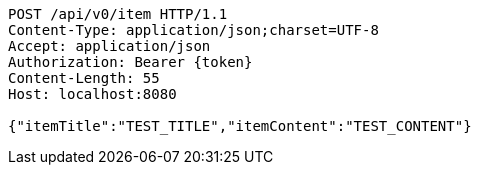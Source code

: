 [source,http,options="nowrap"]
----
POST /api/v0/item HTTP/1.1
Content-Type: application/json;charset=UTF-8
Accept: application/json
Authorization: Bearer {token}
Content-Length: 55
Host: localhost:8080

{"itemTitle":"TEST_TITLE","itemContent":"TEST_CONTENT"}
----